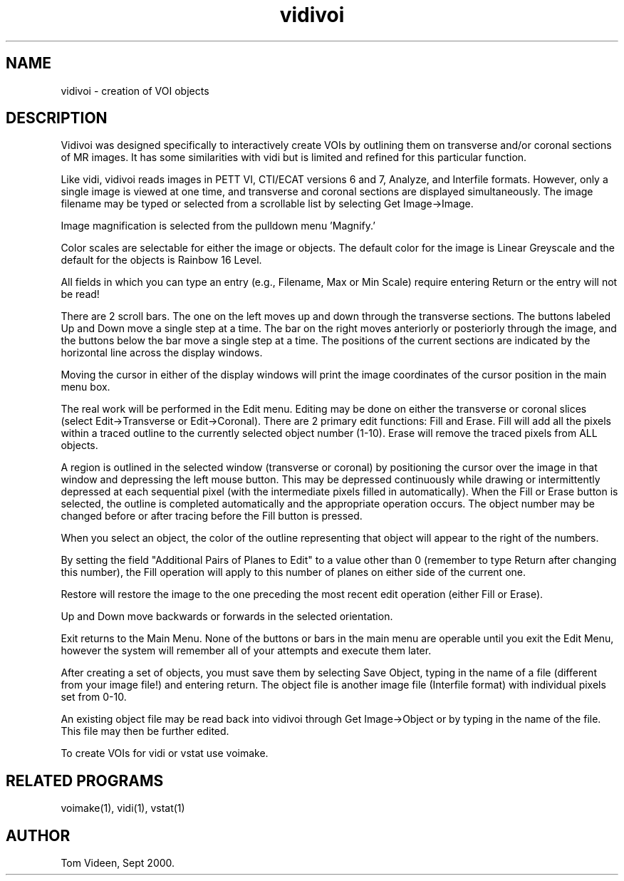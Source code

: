 .TH vidivoi 1 "16-Nov-2001" "Neuroimaging Lab"

.SH NAME
vidivoi - creation of VOI objects

.SH DESCRIPTION
Vidivoi was designed specifically to interactively create VOIs by outlining
them on transverse and/or coronal sections of MR images. It has some similarities
with vidi but is limited and refined for this particular function.

Like vidi, vidivoi reads images in PETT VI, CTI/ECAT versions 6 and 7, Analyze,
and Interfile formats.  However, only a single image is viewed at one time,
and transverse and coronal sections are displayed simultaneously.
The image filename may be typed or selected from a scrollable
list by selecting Get Image->Image.

Image magnification is selected from the pulldown menu 'Magnify.'

Color scales are selectable for either the image or objects. The default color
for the image is Linear Greyscale and the default for the objects is Rainbow 16 Level.

All fields in which you can type an entry (e.g., Filename, Max or Min Scale)
require entering Return or the entry will not be read!

There are 2 scroll bars. The one on the left moves up and down through the transverse
sections. The buttons labeled Up and Down move a single step at a time.
The bar on the right moves anteriorly or posteriorly through the image, and the buttons
below the bar move a single step at a time. The positions of the current sections are
indicated by the horizontal line across the display windows.

Moving the cursor in either of the display windows will print the image coordinates
of the cursor position in the main menu box. 

The real work will be performed in the Edit menu. Editing may be done on either the
transverse or coronal slices (select Edit->Transverse or Edit->Coronal). There are
2 primary edit functions: Fill and Erase. Fill will add all the pixels within a traced
outline to the currently selected object number (1-10). Erase will remove the traced pixels
from ALL objects.

A region is outlined in the selected window (transverse or coronal) by positioning
the cursor over the image in that window and depressing the left mouse button.
This may be depressed continuously while drawing or intermittently depressed at each
sequential pixel (with the intermediate pixels filled in automatically). When the Fill
or Erase button is selected, the outline is completed automatically and the appropriate
operation occurs. The object number may be changed before or after tracing before the
Fill button is pressed.

When you select an object, the color of the outline representing that object will appear
to the right of the numbers. 

By setting the field "Additional Pairs of Planes to Edit" to a value other than 0
(remember to type Return after changing this number), the Fill operation will apply to
this number of planes on either side of the current one.

Restore will restore the image to the one preceding the most recent edit operation
(either Fill or Erase).

Up and Down move backwards or forwards in the selected orientation.

Exit returns to the Main Menu. None of the buttons or bars in the main menu are operable
until you exit the Edit Menu, however the system will remember all of your attempts and
execute them later.

After creating a set of objects, you must save them by selecting Save Object, typing
in the name of a file (different from your image file!) and entering return.
The object file is another image file (Interfile format) with individual pixels set
from 0-10.

An existing object file may be read back into vidivoi through Get Image->Object
or by typing in the name of the file. This file may then be further edited.

To create VOIs for vidi or vstat use voimake.

.SH RELATED PROGRAMS
voimake(1), vidi(1), vstat(1)

.SH AUTHOR
Tom Videen, Sept 2000.
